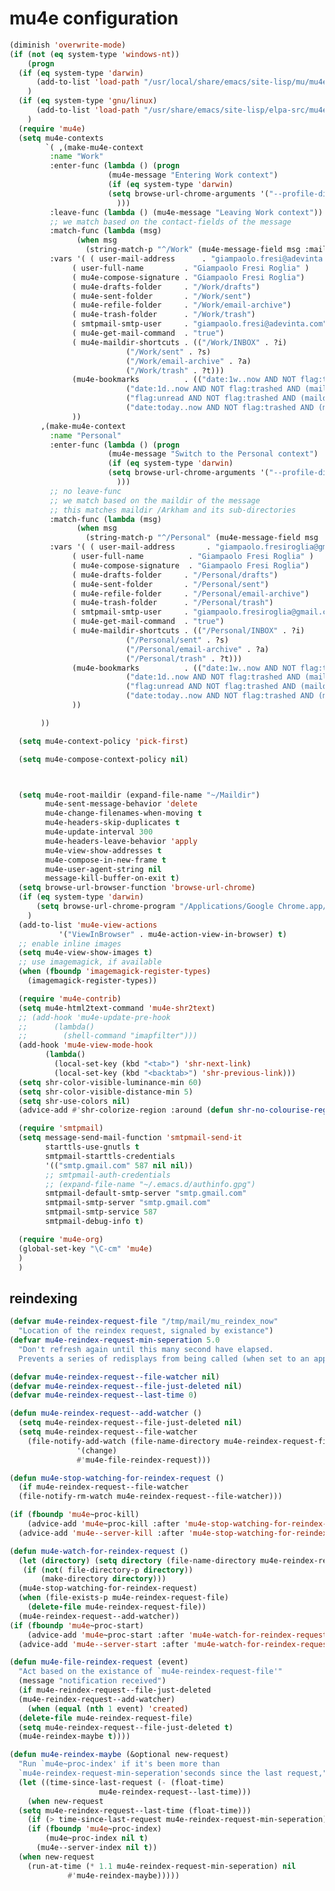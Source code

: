 * mu4e configuration
#+BEGIN_SRC emacs-lisp
  (diminish 'overwrite-mode)
  (if (not (eq system-type 'windows-nt))
      (progn
	(if (eq system-type 'darwin)
	    (add-to-list 'load-path "/usr/local/share/emacs/site-lisp/mu/mu4e")
	  )
	(if (eq system-type 'gnu/linux)
	    (add-to-list 'load-path "/usr/share/emacs/site-lisp/elpa-src/mu4e-1.8.13")
	  )
	(require 'mu4e)
	(setq mu4e-contexts
	      `( ,(make-mu4e-context
		   :name "Work"
		   :enter-func (lambda () (progn
					    (mu4e-message "Entering Work context")
					    (if (eq system-type 'darwin)
						(setq browse-url-chrome-arguments '("--profile-directory=Profile 1"))
					      )))
		   :leave-func (lambda () (mu4e-message "Leaving Work context"))
		   ;; we match based on the contact-fields of the message
		   :match-func (lambda (msg)
				 (when msg
				   (string-match-p "^/Work" (mu4e-message-field msg :maildir))))
		   :vars '( ( user-mail-address      . "giampaolo.fresi@adevinta.com"  )
			    ( user-full-name         . "Giampaolo Fresi Roglia" )
			    ( mu4e-compose-signature . "Giampaolo Fresi Roglia")
			    ( mu4e-drafts-folder     . "/Work/drafts")
			    ( mu4e-sent-folder       . "/Work/sent")
			    ( mu4e-refile-folder     . "/Work/email-archive")
			    ( mu4e-trash-folder      . "/Work/trash")
			    ( smtpmail-smtp-user     . "giampaolo.fresi@adevinta.com")
			    ( mu4e-get-mail-command  . "true")
			    ( mu4e-maildir-shortcuts . (("/Work/INBOX" . ?i)
							("/Work/sent" . ?s)
							("/Work/email-archive" . ?a)
							("/Work/trash" . ?t)))
			    (mu4e-bookmarks          . (("date:1w..now AND NOT flag:trashed AND (maildir:/Work/INBOX OR maildir:/Work/sent)" "Last 7 days messages" ?w)
							("date:1d..now AND NOT flag:trashed AND (maildir:/Work/INBOX OR maildir:/Work/sent)" "Yesterday and today messages" ?b)
							("flag:unread AND NOT flag:trashed AND (maildir:/Work/INBOX OR maildir:/Work/sent)" "Unread messages" ?u)
							("date:today..now AND NOT flag:trashed AND (maildir:/Work/INBOX OR maildir:/Work/sent)" "Today's messages" ?t)))
			    ))
		 ,(make-mu4e-context
		   :name "Personal"
		   :enter-func (lambda () (progn
					    (mu4e-message "Switch to the Personal context")
					    (if (eq system-type 'darwin)
						(setq browse-url-chrome-arguments '("--profile-directory=Default"))
					      )))
		   ;; no leave-func
		   ;; we match based on the maildir of the message
		   ;; this matches maildir /Arkham and its sub-directories
		   :match-func (lambda (msg)
				 (when msg
				   (string-match-p "^/Personal" (mu4e-message-field msg :maildir))))
		   :vars '( ( user-mail-address       . "giampaolo.fresiroglia@gmail.com" )
			    ( user-full-name          . "Giampaolo Fresi Roglia" )
			    ( mu4e-compose-signature  . "Giampaolo Fresi Roglia")
			    ( mu4e-drafts-folder     . "/Personal/drafts")
			    ( mu4e-sent-folder       . "/Personal/sent")
			    ( mu4e-refile-folder     . "/Personal/email-archive")
			    ( mu4e-trash-folder      . "/Personal/trash")
			    ( smtpmail-smtp-user     . "giampaolo.fresiroglia@gmail.com")
			    ( mu4e-get-mail-command  . "true")
			    ( mu4e-maildir-shortcuts . (("/Personal/INBOX" . ?i)
							("/Personal/sent" . ?s)
							("/Personal/email-archive" . ?a)
							("/Personal/trash" . ?t)))
			    (mu4e-bookmarks          . (("date:1w..now AND NOT flag:trashed AND (maildir:/Personal/INBOX OR maildir:/Personal/sent)" "Last 7 days messages" ?w)
							("date:1d..now AND NOT flag:trashed AND (maildir:/Personal/INBOX OR maildir:/Personal/sent)" "Yesterday and today messages" ?b)
							("flag:unread AND NOT flag:trashed AND (maildir:/Personal/INBOX OR maildir:/Personal/sent)" "Unread messages" ?u)
							("date:today..now AND NOT flag:trashed AND (maildir:/Personal/INBOX OR maildir:/Personal/sent)" "Today's messages" ?t)))
			    ))

		 ))

	(setq mu4e-context-policy 'pick-first)

	(setq mu4e-compose-context-policy nil)



	(setq mu4e-root-maildir (expand-file-name "~/Maildir")
	      mu4e-sent-message-behavior 'delete
	      mu4e-change-filenames-when-moving t
	      mu4e-headers-skip-duplicates t
	      mu4e-update-interval 300
	      mu4e-headers-leave-behavior 'apply
	      mu4e-view-show-addresses t
	      mu4e-compose-in-new-frame t
	      mu4e-user-agent-string nil
	      message-kill-buffer-on-exit t)
	(setq browse-url-browser-function 'browse-url-chrome)
	(if (eq system-type 'darwin)
	    (setq browse-url-chrome-program "/Applications/Google Chrome.app/Contents/MacOS/Google Chrome")
	  )
	(add-to-list 'mu4e-view-actions
		     '("ViewInBrowser" . mu4e-action-view-in-browser) t)
	;; enable inline images
	(setq mu4e-view-show-images t)
	;; use imagemagick, if available
	(when (fboundp 'imagemagick-register-types)
	  (imagemagick-register-types))

	(require 'mu4e-contrib)
	(setq mu4e-html2text-command 'mu4e-shr2text)
	;; (add-hook 'mu4e-update-pre-hook
	;; 		(lambda()
	;; 		  (shell-command "imapfilter")))
	(add-hook 'mu4e-view-mode-hook
		  (lambda()
		    (local-set-key (kbd "<tab>") 'shr-next-link)
		    (local-set-key (kbd "<backtab>") 'shr-previous-link)))
	(setq shr-color-visible-luminance-min 60)
	(setq shr-color-visible-distance-min 5)
	(setq shr-use-colors nil)
	(advice-add #'shr-colorize-region :around (defun shr-no-colourise-region (&rest ignore)))

	(require 'smtpmail)
	(setq message-send-mail-function 'smtpmail-send-it
	      starttls-use-gnutls t
	      smtpmail-starttls-credentials
	      '(("smtp.gmail.com" 587 nil nil))
	      ;; smtpmail-auth-credentials
	      ;; (expand-file-name "~/.emacs.d/authinfo.gpg")
	      smtpmail-default-smtp-server "smtp.gmail.com"
	      smtpmail-smtp-server "smtp.gmail.com"
	      smtpmail-smtp-service 587
	      smtpmail-debug-info t)

	(require 'mu4e-org)
	(global-set-key "\C-cm" 'mu4e)
	)
    )
#+END_SRC
** reindexing
#+begin_src emacs-lisp
  (defvar mu4e-reindex-request-file "/tmp/mail/mu_reindex_now"
    "Location of the reindex request, signaled by existance")
  (defvar mu4e-reindex-request-min-seperation 5.0
    "Don't refresh again until this many second have elapsed.
    Prevents a series of redisplays from being called (when set to an appropriate value)")

  (defvar mu4e-reindex-request--file-watcher nil)
  (defvar mu4e-reindex-request--file-just-deleted nil)
  (defvar mu4e-reindex-request--last-time 0)

  (defun mu4e-reindex-request--add-watcher ()
    (setq mu4e-reindex-request--file-just-deleted nil)
    (setq mu4e-reindex-request--file-watcher
	  (file-notify-add-watch (file-name-directory mu4e-reindex-request-file)
				 '(change)
				 #'mu4e-file-reindex-request)))

  (defun mu4e-stop-watching-for-reindex-request ()
    (if mu4e-reindex-request--file-watcher
	(file-notify-rm-watch mu4e-reindex-request--file-watcher)))

  (if (fboundp 'mu4e~proc-kill)
      (advice-add 'mu4e~proc-kill :after 'mu4e-stop-watching-for-reindex-request)
    (advice-add 'mu4e--server-kill :after 'mu4e-stop-watching-for-reindex-request))

  (defun mu4e-watch-for-reindex-request ()
    (let (directory) (setq directory (file-name-directory mu4e-reindex-request-file))
	 (if (not( file-directory-p directory))
	     (make-directory directory)))
    (mu4e-stop-watching-for-reindex-request)
    (when (file-exists-p mu4e-reindex-request-file)
      (delete-file mu4e-reindex-request-file))
    (mu4e-reindex-request--add-watcher))
  (if (fboundp 'mu4e~proc-start)
      (advice-add 'mu4e~proc-start :after 'mu4e-watch-for-reindex-request)
    (advice-add 'mu4e--server-start :after 'mu4e-watch-for-reindex-request))

  (defun mu4e-file-reindex-request (event)
    "Act based on the existance of `mu4e-reindex-request-file'"
    (message "notification received")
    (if mu4e-reindex-request--file-just-deleted
	(mu4e-reindex-request--add-watcher)
      (when (equal (nth 1 event) 'created)
	(delete-file mu4e-reindex-request-file)
	(setq mu4e-reindex-request--file-just-deleted t)
	(mu4e-reindex-maybe t))))

  (defun mu4e-reindex-maybe (&optional new-request)
    "Run `mu4e~proc-index' if it's been more than
    `mu4e-reindex-request-min-seperation'seconds since the last request,"
    (let ((time-since-last-request (- (float-time)
				      mu4e-reindex-request--last-time)))
      (when new-request
	(setq mu4e-reindex-request--last-time (float-time)))
      (if (> time-since-last-request mu4e-reindex-request-min-seperation)
	  (if (fboundp 'mu4e~proc-index)
	      (mu4e~proc-index nil t)
	    (mu4e--server-index nil t))
	(when new-request
	  (run-at-time (* 1.1 mu4e-reindex-request-min-seperation) nil
		       #'mu4e-reindex-maybe)))))
#+end_src
